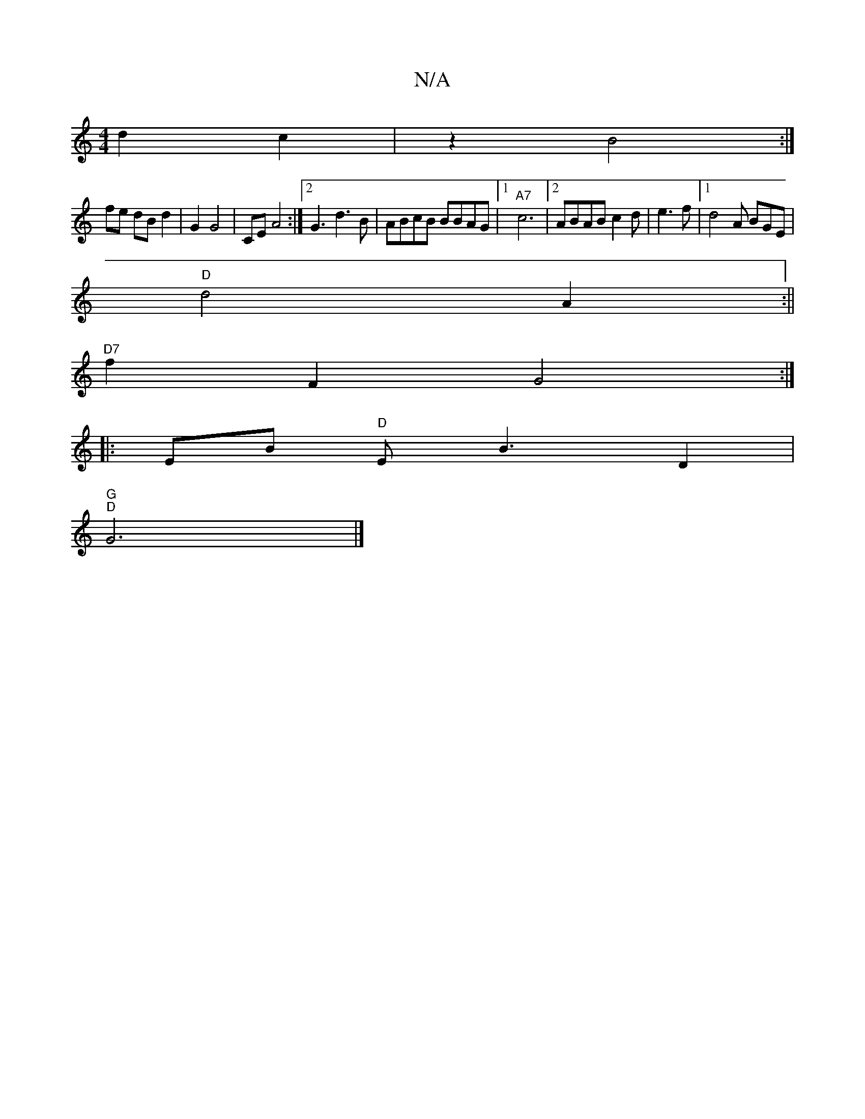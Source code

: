 X:1
T:N/A
M:4/4
R:N/A
K:Cmajor
d2 c2|z2 B4:|
fe dB d2 | G2 G4 | CE A4 :|[2 G3 d3 B | ABcB BBAG |1 "A7" c6|2 ABABc2d|e3 f|[1 d4 A BGE|
"D"d4-- A2 :||
"D7"f2 F2 G4:|
|: EB "D"Emy B3 D2 |
"G" "D"G6 |]

A/A/ |
B3A b2ag|2e f2 a2 | d6 |]